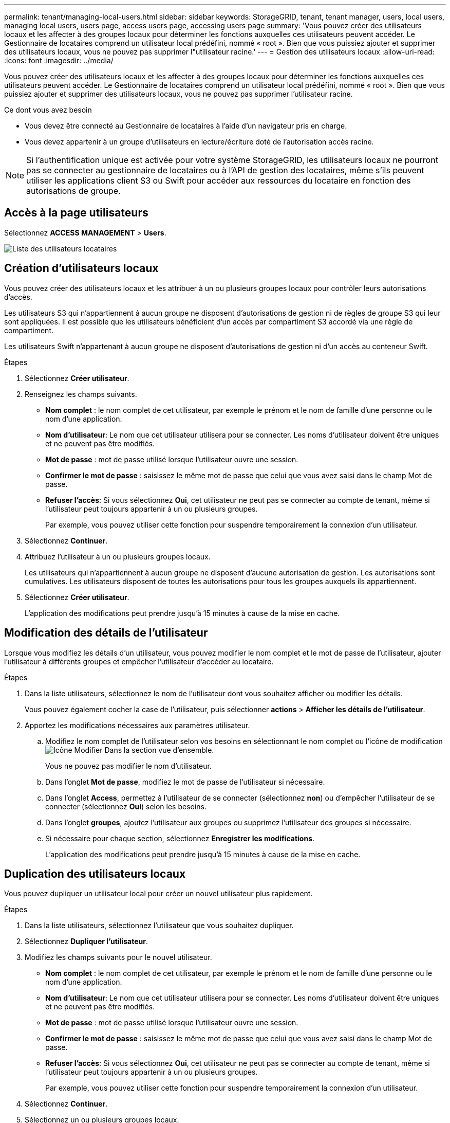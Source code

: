 ---
permalink: tenant/managing-local-users.html 
sidebar: sidebar 
keywords: StorageGRID, tenant, tenant manager, users, local users, managing local users, users page, access users page, accessing users page 
summary: 'Vous pouvez créer des utilisateurs locaux et les affecter à des groupes locaux pour déterminer les fonctions auxquelles ces utilisateurs peuvent accéder. Le Gestionnaire de locataires comprend un utilisateur local prédéfini, nommé « root ». Bien que vous puissiez ajouter et supprimer des utilisateurs locaux, vous ne pouvez pas supprimer l"utilisateur racine.' 
---
= Gestion des utilisateurs locaux
:allow-uri-read: 
:icons: font
:imagesdir: ../media/


[role="lead"]
Vous pouvez créer des utilisateurs locaux et les affecter à des groupes locaux pour déterminer les fonctions auxquelles ces utilisateurs peuvent accéder. Le Gestionnaire de locataires comprend un utilisateur local prédéfini, nommé « root ». Bien que vous puissiez ajouter et supprimer des utilisateurs locaux, vous ne pouvez pas supprimer l'utilisateur racine.

.Ce dont vous avez besoin
* Vous devez être connecté au Gestionnaire de locataires à l'aide d'un navigateur pris en charge.
* Vous devez appartenir à un groupe d'utilisateurs en lecture/écriture doté de l'autorisation accès racine.



NOTE: Si l'authentification unique est activée pour votre système StorageGRID, les utilisateurs locaux ne pourront pas se connecter au gestionnaire de locataires ou à l'API de gestion des locataires, même s'ils peuvent utiliser les applications client S3 ou Swift pour accéder aux ressources du locataire en fonction des autorisations de groupe.



== Accès à la page utilisateurs

Sélectionnez *ACCESS MANAGEMENT* > *Users*.

image::../media/tenant_users_list.png[Liste des utilisateurs locataires]



== Création d'utilisateurs locaux

Vous pouvez créer des utilisateurs locaux et les attribuer à un ou plusieurs groupes locaux pour contrôler leurs autorisations d'accès.

Les utilisateurs S3 qui n'appartiennent à aucun groupe ne disposent d'autorisations de gestion ni de règles de groupe S3 qui leur sont appliquées. Il est possible que les utilisateurs bénéficient d'un accès par compartiment S3 accordé via une règle de compartiment.

Les utilisateurs Swift n'appartenant à aucun groupe ne disposent d'autorisations de gestion ni d'un accès au conteneur Swift.

.Étapes
. Sélectionnez *Créer utilisateur*.
. Renseignez les champs suivants.
+
** *Nom complet* : le nom complet de cet utilisateur, par exemple le prénom et le nom de famille d'une personne ou le nom d'une application.
** *Nom d'utilisateur*: Le nom que cet utilisateur utilisera pour se connecter. Les noms d'utilisateur doivent être uniques et ne peuvent pas être modifiés.
** *Mot de passe* : mot de passe utilisé lorsque l'utilisateur ouvre une session.
** *Confirmer le mot de passe* : saisissez le même mot de passe que celui que vous avez saisi dans le champ Mot de passe.
** *Refuser l'accès*: Si vous sélectionnez *Oui*, cet utilisateur ne peut pas se connecter au compte de tenant, même si l'utilisateur peut toujours appartenir à un ou plusieurs groupes.
+
Par exemple, vous pouvez utiliser cette fonction pour suspendre temporairement la connexion d'un utilisateur.



. Sélectionnez *Continuer*.
. Attribuez l'utilisateur à un ou plusieurs groupes locaux.
+
Les utilisateurs qui n'appartiennent à aucun groupe ne disposent d'aucune autorisation de gestion. Les autorisations sont cumulatives. Les utilisateurs disposent de toutes les autorisations pour tous les groupes auxquels ils appartiennent.

. Sélectionnez *Créer utilisateur*.
+
L'application des modifications peut prendre jusqu'à 15 minutes à cause de la mise en cache.





== Modification des détails de l'utilisateur

Lorsque vous modifiez les détails d'un utilisateur, vous pouvez modifier le nom complet et le mot de passe de l'utilisateur, ajouter l'utilisateur à différents groupes et empêcher l'utilisateur d'accéder au locataire.

.Étapes
. Dans la liste utilisateurs, sélectionnez le nom de l'utilisateur dont vous souhaitez afficher ou modifier les détails.
+
Vous pouvez également cocher la case de l'utilisateur, puis sélectionner *actions* > *Afficher les détails de l'utilisateur*.

. Apportez les modifications nécessaires aux paramètres utilisateur.
+
.. Modifiez le nom complet de l'utilisateur selon vos besoins en sélectionnant le nom complet ou l'icône de modification image:../media/icon_edit_tm.png["Icône Modifier"] Dans la section vue d'ensemble.
+
Vous ne pouvez pas modifier le nom d'utilisateur.

.. Dans l'onglet *Mot de passe*, modifiez le mot de passe de l'utilisateur si nécessaire.
.. Dans l'onglet *Access*, permettez à l'utilisateur de se connecter (sélectionnez *non*) ou d'empêcher l'utilisateur de se connecter (sélectionnez *Oui*) selon les besoins.
.. Dans l'onglet *groupes*, ajoutez l'utilisateur aux groupes ou supprimez l'utilisateur des groupes si nécessaire.
.. Si nécessaire pour chaque section, sélectionnez *Enregistrer les modifications*.
+
L'application des modifications peut prendre jusqu'à 15 minutes à cause de la mise en cache.







== Duplication des utilisateurs locaux

Vous pouvez dupliquer un utilisateur local pour créer un nouvel utilisateur plus rapidement.

.Étapes
. Dans la liste utilisateurs, sélectionnez l'utilisateur que vous souhaitez dupliquer.
. Sélectionnez *Dupliquer l'utilisateur*.
. Modifiez les champs suivants pour le nouvel utilisateur.
+
** *Nom complet* : le nom complet de cet utilisateur, par exemple le prénom et le nom de famille d'une personne ou le nom d'une application.
** *Nom d'utilisateur*: Le nom que cet utilisateur utilisera pour se connecter. Les noms d'utilisateur doivent être uniques et ne peuvent pas être modifiés.
** *Mot de passe* : mot de passe utilisé lorsque l'utilisateur ouvre une session.
** *Confirmer le mot de passe* : saisissez le même mot de passe que celui que vous avez saisi dans le champ Mot de passe.
** *Refuser l'accès*: Si vous sélectionnez *Oui*, cet utilisateur ne peut pas se connecter au compte de tenant, même si l'utilisateur peut toujours appartenir à un ou plusieurs groupes.
+
Par exemple, vous pouvez utiliser cette fonction pour suspendre temporairement la connexion d'un utilisateur.



. Sélectionnez *Continuer*.
. Sélectionnez un ou plusieurs groupes locaux.
+
Les utilisateurs qui n'appartiennent à aucun groupe ne disposent d'aucune autorisation de gestion. Les autorisations sont cumulatives. Les utilisateurs disposent de toutes les autorisations pour tous les groupes auxquels ils appartiennent.

. Sélectionnez *Créer utilisateur*.
+
L'application des modifications peut prendre jusqu'à 15 minutes à cause de la mise en cache.





== Suppression d'utilisateurs locaux

Vous pouvez supprimer définitivement les utilisateurs locaux qui n'ont plus besoin d'accéder au compte de locataire StorageGRID.

À l'aide du Gestionnaire de locataires, vous pouvez supprimer des utilisateurs locaux, mais pas des utilisateurs fédérés. Vous devez utiliser le référentiel d'identité fédéré pour supprimer des utilisateurs fédérés.

.Étapes
. Dans la liste utilisateurs, cochez la case de l'utilisateur local que vous souhaitez supprimer.
. Sélectionnez *actions* > *Supprimer l'utilisateur*.
. Dans la boîte de dialogue de confirmation, sélectionnez *Supprimer l'utilisateur* pour confirmer que vous souhaitez supprimer l'utilisateur du système.
+
L'application des modifications peut prendre jusqu'à 15 minutes à cause de la mise en cache.



.Informations associées
link:tenant-management-permissions.html["Autorisations de gestion des locataires"]
